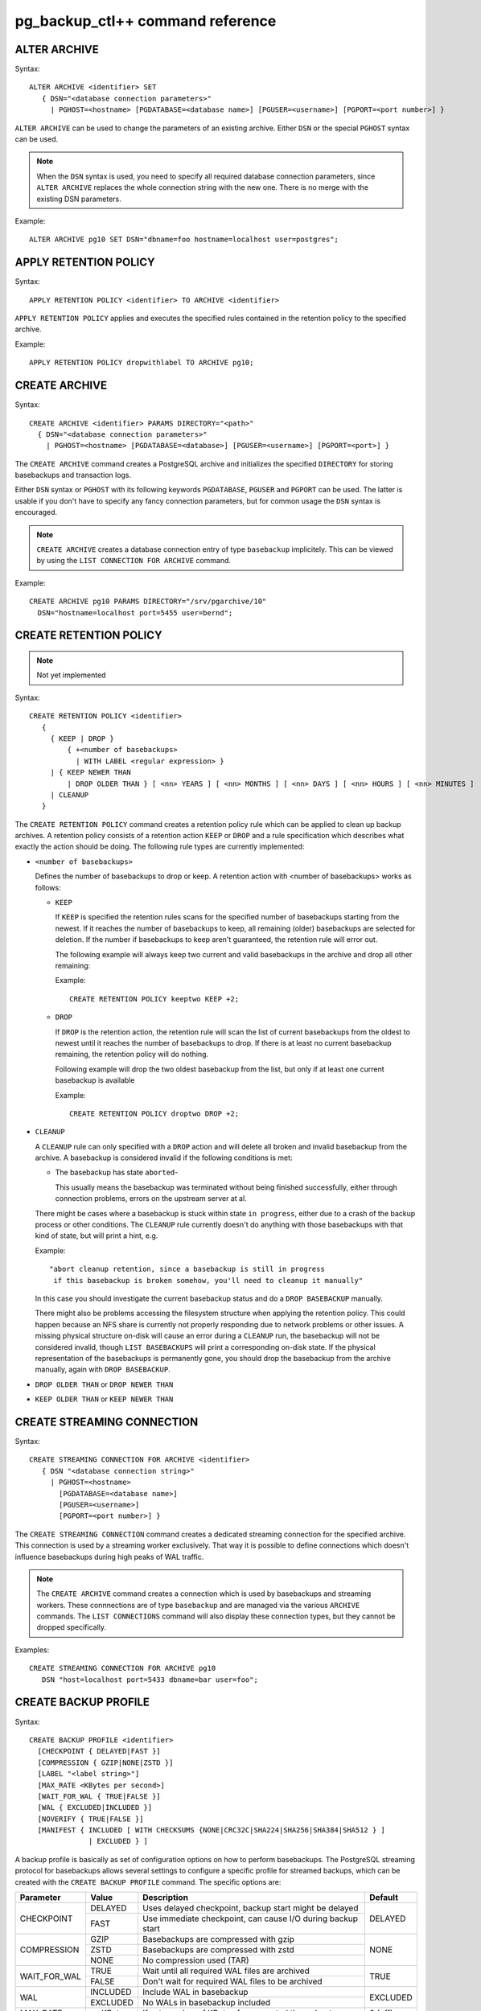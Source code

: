 pg_backup_ctl++ command reference
*********************************

ALTER ARCHIVE
=============

Syntax::

  ALTER ARCHIVE <identifier> SET
     { DSN="<database connection parameters>"
       | PGHOST=<hostname> [PGDATABASE=<database name>] [PGUSER=<username>] [PGPORT=<port number>] }

``ALTER ARCHIVE`` can be used to change the parameters of an existing
archive. Either ``DSN`` or the special ``PGHOST`` syntax can be used.


.. note::
   When the ``DSN`` syntax is used, you need to specify all required database
   connection parameters, since ``ALTER ARCHIVE`` replaces the whole connection
   string with the new one. There is no merge with the existing DSN parameters.

Example::

  ALTER ARCHIVE pg10 SET DSN="dbname=foo hostname=localhost user=postgres";

APPLY RETENTION POLICY
======================

Syntax::

  APPLY RETENTION POLICY <identifier> TO ARCHIVE <identifier>

``APPLY RETENTION POLICY`` applies and executes the specified rules
contained in the retention policy to the specified archive.

Example::

  APPLY RETENTION POLICY dropwithlabel TO ARCHIVE pg10;

CREATE ARCHIVE
==============

Syntax::

   CREATE ARCHIVE <identifier> PARAMS DIRECTORY="<path>"
     { DSN="<database connection parameters>"
       | PGHOST=<hostname> [PGDATABASE=<database>] [PGUSER=<username>] [PGPORT=<port>] }

The ``CREATE ARCHIVE`` command creates a PostgreSQL archive
and initializes the specified ``DIRECTORY`` for storing basebackups
and transaction logs.

Either ``DSN`` syntax or ``PGHOST`` with its following
keywords ``PGDATABASE``, ``PGUSER`` and ``PGPORT`` can be used. The latter
is usable if you don't have to specify any fancy connection parameters, but
for common usage the ``DSN`` syntax is encouraged.

.. note::

   ``CREATE ARCHIVE`` creates a database connection entry of type ``basebackup``
   implicitely. This can be viewed by using the ``LIST CONNECTION FOR ARCHIVE`` command.

Example::

  CREATE ARCHIVE pg10 PARAMS DIRECTORY="/srv/pgarchive/10"
    DSN="hostname=localhost port=5455 user=bernd";

CREATE RETENTION POLICY
=======================

.. note::

   Not yet implemented

Syntax::

  CREATE RETENTION POLICY <identifier>
     {
       { KEEP | DROP }
           { +<number of basebackups>
             | WITH LABEL <regular expression> }
       | { KEEP NEWER THAN
           | DROP OLDER THAN } [ <nn> YEARS ] [ <nn> MONTHS ] [ <nn> DAYS ] [ <nn> HOURS ] [ <nn> MINUTES ]
       | CLEANUP
     }

The ``CREATE RETENTION POLICY`` command creates a retention policy
rule which can be applied to clean up backup archives. A retention policy
consists of a retention action ``KEEP`` or ``DROP`` and a rule specification which
describes what exactly the action should be doing. The following rule types are currently
implemented:

- ``<number of basebackups>``

  Defines the number of basebackups to drop or keep. A retention action
  with <number of basebackups> works as follows:

  * ``KEEP``

    If ``KEEP`` is specified the retention rules scans for the specified
    number of basebackups starting from the newest. If it reaches the number of basebackups
    to keep, all remaining (older) basebackups are selected for deletion. If the number
    if basebackups to keep aren't guaranteed, the retention rule will error out.

    The following example will always keep two current and valid basebackups in the archive and drop all
    other remaining:

    Example::

      CREATE RETENTION POLICY keeptwo KEEP +2;

  * ``DROP``

    If ``DROP`` is the retention action, the retention rule will scan the list
    of current basebackups from the oldest to newest until it reaches the number
    of basebackups to drop. If there is at least no current basebackup remaining, the
    retention policy will do nothing.

    Following example will drop the two oldest basebackup from the list, but only if
    at least one current basebackup is available

    Example::

      CREATE RETENTION POLICY droptwo DROP +2;

- ``CLEANUP``

  A ``CLEANUP`` rule can only specified with a ``DROP`` action and will delete
  all broken and invalid basebackup from the archive. A basebackup is considered invalid if
  the following conditions is met:

  * The basebackup has state ``aborted``-

    This usually means the basebackup was terminated without being finished successfully, either
    through connection problems, errors on the upstream server at al.

  There might be cases where a basebackup is stuck within state ``in progress``, either due to
  a crash of the backup process or other conditions. The ``CLEANUP`` rule currently doesn't do
  anything with those basebackups with that kind of state, but will print a hint, e.g.

  Example::

    "abort cleanup retention, since a basebackup is still in progress
     if this basebackup is broken somehow, you'll need to cleanup it manually"

  In this case you should investigate the current basebackup status and do a ``DROP BASEBACKUP``
  manually.

  There might also be problems accessing the filesystem structure when applying the retention policy.
  This could happen because an NFS share is currently not properly responding due to network problems
  or other issues. A missing physical structure on-disk will cause an error during a ``CLEANUP`` run, the
  basebackup will not be considered invalid, though ``LIST BASEBACKUPS`` will print a corresponding
  on-disk state. If the physical representation of the basebackups is permanently gone, you should
  drop the basebackup from the archive manually, again with ``DROP BASEBACKUP``.

- ``DROP OLDER THAN`` or ``DROP NEWER THAN``

- ``KEEP OLDER THAN`` or ``KEEP NEWER THAN``


CREATE STREAMING CONNECTION
===========================

Syntax::

  CREATE STREAMING CONNECTION FOR ARCHIVE <identifier>
     { DSN "<database connection string>"
       | PGHOST=<hostname>
         [PGDATABASE=<database name>]
         [PGUSER=<username>]
         [PGPORT=<port number>] }

The ``CREATE STREAMING CONNECTION`` command creates a dedicated
streaming connection for the specified archive. This connection is
used by a streaming worker exclusively. That way it is possible to define
connections which doesn't influence basebackups during high peaks
of WAL traffic.

.. note::

   The ``CREATE ARCHIVE`` command creates a connection which
   is used by basebackups and streaming workers. These connnections
   are of type ``basebackup`` and are managed via the
   various ``ARCHIVE`` commands. The ``LIST CONNECTIONS`` command
   will also display these connection types, but they cannot
   be dropped specifically.

Examples::

  CREATE STREAMING CONNECTION FOR ARCHIVE pg10
     DSN "host=localhost port=5433 dbname=bar user=foo";

CREATE BACKUP PROFILE
=====================

Syntax::

  CREATE BACKUP PROFILE <identifier>
    [CHECKPOINT { DELAYED|FAST }]
    [COMPRESSION { GZIP|NONE|ZSTD }]
    [LABEL "<label string>"]
    [MAX_RATE <KBytes per second>]
    [WAIT_FOR_WAL { TRUE|FALSE }]
    [WAL { EXCLUDED|INCLUDED }]
    [NOVERIFY { TRUE|FALSE }]
    [MANIFEST { INCLUDED [ WITH CHECKSUMS {NONE|CRC32C|SHA224|SHA256|SHA384|SHA512 } ]
                | EXCLUDED } ]

A backup profile is basically as set of configuration options on how
to perform basebackups. The PostgreSQL streaming protocol for basebackups
allows several settings to configure a specific profile for streamed
backups, which can be created with the ``CREATE BACKUP PROFILE`` command.
The specific options are:

+------------+----------+------------------------------------------------------------+----------+
|Parameter   | Value    | Description                                                | Default  |
+============+==========+============================================================+==========+
|CHECKPOINT  | DELAYED  | Uses delayed checkpoint, backup start might be delayed     |          |
|            +----------+------------------------------------------------------------+ DELAYED  |
|            | FAST     | Use immediate checkpoint, can cause I/O during backup start|          |
+------------+----------+------------------------------------------------------------+----------+
|COMPRESSION | GZIP     | Basebackups are compressed with gzip                       |          |
|            +----------+------------------------------------------------------------+          |
|            | ZSTD     | Basebackups are compressed with zstd                       | NONE     |
|            +----------+------------------------------------------------------------+          |
|            | NONE     | No compression used (TAR)                                  |          |
+------------+----------+------------------------------------------------------------+----------+
|WAIT_FOR_WAL| TRUE     | Wait until all required WAL files are archived             |          |
|            +----------+------------------------------------------------------------+ TRUE     |
|            | FALSE    | Don't wait for required WAL files to be archived           |          |
+------------+----------+------------------------------------------------------------+----------+
|WAL         | INCLUDED | Include WAL in basebackup                                  |          |
|            +----------+------------------------------------------------------------+ EXCLUDED |
|            | EXCLUDED | No WALs in basebackup included                             |          |
+------------+----------+------------------------------------------------------------+----------+
| MAX_RATE   | xx KBytes| If set, number of KBytes for requested throughput          | 0 (off)  |
+------------+----------+------------------------------------------------------------+----------+
| LABEL      | String   | Backup label string, default is PG_BCK_CTL BASEBACKUP      |          |
+------------+----------+------------------------------------------------------------+----------+
| NOVERIFY   | TRUE     | Do no check page checksums during backup                   | FALSE    |
|            +----------+------------------------------------------------------------+          |
|            | FALSE    | Leaves checksum checking during backup on                  |          |
+------------+----------+------------------------------------------------------------+----------+
| MANIFEST   | INCLUDED | Include backup manifest file                               |          |
|            +----------+------------------------------------------------------------+ EXCLUDED |
|            |            WITH CHECKSUMS {NONE|CRC32C|SHA224|SHA256|SHA384|SHA512}   |          |
|            +----------+------------------------------------------------------------+          |
|            | EXCLUDED | Omit backup manifest file                                  |          |
+------------+----------+------------------------------------------------------------+----------+
| MANIFEST_CHECKSUMS    | Specifies a string identifying the method to be used       | CRC32    |
|                       | to create file checksums used in the manifest file         |          |
+------------+----------+------------------------------------------------------------+----------+

.. note::

   Specific options aren't available in all supported PostgreSQL versions. If a backup profile
   is used (see the ``START BASEBACKUP`` command reference for details) with options not supported
   by the PostgreSQL version, the option will be ignored. This behavior should avoid having
   special profiles for all kind of different PostgreSQL versions.

.. note::

   The `MANIFEST` option can optionally specify the checksums used to validate
   the contents of a basebackup. The default (if `INCLUDED` is specified) is `CRC32C`, `NONE`
   turns checksums off. Per default, `MANIFEST` is `EXCLUDED`.

LIST ARCHIVE
============

Syntax::

  LIST ARCHIVE [<identifier>]

The ``LIST ARCHIVE`` command lists the archives created in the
current backup catalog. If an archive identifier is specified, the
details of this specific archive are displayed only.

Examples::

  LIST ARCHIVE;

  LIST ARCHIVE pg10;

LIST BACKUP PROFILE
===================

Syntax::

  LIST BACKUP PROFILE [<identifier>]

Lists all created backup profile or the details of the specified backup profile
if ``<identifier>`` was given.

Examples::

  LIST BACKUP PROFILE;

  LIST BACKUP PROFILE my_profile;

LIST BASEBACKUPS IN ARCHIVE
===========================

Syntax::

  LIST BASEBACKUPS IN ARCHIVE <identifier>

The ``LIST BASEBACKUPS`` command gives a list of
basebackups and its status in the specified archive.
Basebackups are always listed in descending order, sorted
by their creation date. Thus, the newest basebackup is the
first in the list.

Examples::

  LIST BASEBACKUPS IN ARCHIVE pg10;

  Basebackups in archive pg10
  --------------------------------------------------------------------------------
  Property       	Value                                                       
  --------------------------------------------------------------------------------
  ID             5                                                           
  Backup         	/srv/test/pgarchive/10/base/streambackup-20180306184203     
  Status         	ready                                                       
  Label          	PG_BCK_CTL BASEBACKUP                                       
  Started        	2018-03-06 18:42:03                                         
  tablespaces
  --------------------------------------------------------------------------------
  tablespace property 	value                                                       
  --------------------------------------------------------------------------------
  - oid                 16407                                                       
  - upstream location   /srv/test/pgdata/tablespaces/10.0                           
  - upstream size       9                                                           
  - oid                 32730                                                       
  - upstream location                                                               
  - upstream size       15407193                                                    
  Summary:
  Total size upstream:     	15046 MB                                
  Total local backup size: 	15045 MB


LIST CONNECTION FOR ARCHIVE
===========================

Syntax::

  LIST CONNECTION FOR ARCHIVE <identifier>

The ``LIST CONNECTION`` commands lists the connection
defined for the given archive. Currently there are two types
of connections: ``basebackup`` and ``streaming``. The latter
is created by the ``CREATE STREAMING CONNECTION`` command and
represents a database streaming connection dedicated to WAL streaming
connections. The ``basebackup`` connections are created via
``CREATE ARCHIVE`` and cannot be dropped without dropping
the archive itself. Basebackups always use the ``basebackup``
connection types, whereas streaming workers are using either
``basebackup`` connections or, if existing, dedicated
``streaming`` connections.

Examples::

  LIST CONNECTION FOR ARCHIVE pg10;

  List of connections for archive "pg10"
  connection type basebackup
  --------------------------------------------------------------------------------
  Attribute      	Setting
  --------------------------------------------------------------------------------
  DSN            	host=db_basebackup port=5455 user=bernd dbname=bernd
  PGHOST         	                                                            
  PGDATABASE     	                                                            
  PGUSER         	                                                            
  PGPORT         	0                                                           
  connection type streamer
  --------------------------------------------------------------------------------
  Attribute      	Setting                                                     
  --------------------------------------------------------------------------------
  DSN            	host=db_streamer port=5455 dbname=bernd user=bernd
  PGHOST         	                                                            
  PGDATABASE     	                                                            
  PGUSER         	                                                            
  PGPORT         	0                                                           
  LIST CONNECTION

DROP ARCHIVE
============

Syntax::

  DROP ARCHIVE <identifier>

Drops the specified archive from the current catalog.

.. note::
  This does not delete the physical files and directories from the storage. All entries
  from the catalog are purged, but the backup itself won't be destroyed. You'll need to
  cleanup the directory yourself.

.. warning::
  There is currently no code to ensure that there is no background workers (e.g. streaming)
  running for an archive, which is about being dropped.

DROP STREAMING CONNECTION
=========================

Syntax::

  DROP STREAMING CONNECTION FROM ARCHIVE <identifier>

Drops a ``streaming`` connection from the specified archive. If
a streaming worker is still running for the specified archive, it
won't be notified or interrupted, but a restart of the worker will
cause it to fall back to the ``basebackup`` connection.

PIN
===

Syntax::

  PIN { <basebackup ID> | OLDEST | NEWEST | +<COUNT> }
     IN ARCHIVE <identifier>

The ``PIN`` command creates a pin on the specified basebackups. To pin
a basebackup, ``PIN`` supports the following action modes:

* basebackup ID

  If specified a number to ``PIN``, this will be treated as the
  ID of a basebackup currently stored in the specified archive.
  If the ID isn't found, an error will raised. If the ID is already
  pinned, nothing will happen.

* OLDEST

  Pin the oldest basebackup in the specified archive.

* NEWEST

  Pin the newest basebackup in the specified archive.

* +COUNT

  If the specified number is prefixed with a ``+`` literal,
  the number is treated as the number of basebackups to pin. The basebackups
  are pinned in asccending order, where the basebackups are sorted by
  their creation date, starting with the newest. Thus, a argument of
  ``+2`` pins the two newest basebackups in the archive. ``PIN`` stops
  as soon as the end of the list is reached. If there aren't any basebackups
  to pin, this command is effectively a noop. If a basebackup was already pinned,
  it is treated as where it wasn't previously pinned, so it counts to the
  number of basebackup to be pinned.

.. note::

   If a basebackup was marked aborted or is still in progress, it won't
   be recognized for a pin action. If ``+COUNT`` was specified for example,
   such basebackups won't be part of ``COUNT``. The same applies to ``NEWEST``
   or ``OLDEST``, if an aborted or in-progress basebackup is either the newest
   or oldest basebackup, it will be ignored. Instead the next valid basebackup
   meeting the criteria is choosen. If there aren't any, an error will be
   raised.

RESTORE
=======

Syntax::

  RESTORE [FROM ARCHIVE] <identifier>
  BASEBACKUP { { CURRENT|NEWEST|LATEST|OLDEST } | <ID> }
  TO DIRECTORY="<directory>"
  TABLESPACE MAP { ALL="<directory>"
                   | <OID>="<directory>" [ .... ] }

To restore a basebackup locally to a directory, use the `RESTORE FROM ARCHIVE`
command. Currently the reserved keywords `CURRENT`, `LATEST` or `NEWEST` can be used
to specify the most recent basebackup to restore from the archive. To select
a specific basebackup to restore, specify it by its `ID`. The `TO DIRECTORY` defines
the target directory to restore the basebackup to. Please note that no whitespaces
between the `TO DIRECTORY`, the following `=` and `<directory>` string are allowed.
The `"` quotes are mandatory, too. The same rule applies to the `ALL` and `<OID`
properties of the `TABLESPACE MAP` directive.

The `TABLESPACE MAP` directory can be used to override the target directories
for specific tablespaces (specified by their OIDs which can be found in the output
of `LIST BASEBACKUPS ... VERBOSE`) or for every tablespaces contained in the backup.
The latter redirects all tablespaces into `<directory>`, created as subdirectories
there.

The default tablespace (aka as `PGDATA` or `pg_default`) can't be redirected,
multiple colliding specifications of tablespace redirections throw an error.

Example::

  RESTORE FROM ARCHIVE pg13 BASEBACKUP LATEST
     TO DIRECTORY="/srv/restore";

  RESTORE pg13 BASEBACKUP 3
     TO DIRECTORY="/srv/restore/pgdata-13"
     TABLESPACE MAP ALL="/srv/restore/tablespaces-13";

  RESTORE FROM ARCHIVE pg13 BASEBACKUP OLDEST
     TO DIRECTORY="/srv/restore/pgdata-13"
     TABLESPACE MAP 16788="/srv/restore/tablespaces-13/tblspc1"
                    18655="/srv/restore/tablespaces-13/tblspc2";

START BASEBACKUP FOR ARCHIVE
============================

Syntax::

  START BASEBACKUP FOR ARCHIVE <identifier> [PROFILE <identifier>] [FORCE_SYSTEMID_UPDATE]

Starts a basebackup in the archive recognized by ``<identifier>``, using
the backup profile ``<identifier>``. If ``PROFILE`` is omitted, the
``default`` backup profile will be used.

.. note::

   The ``FORCE_SYSTEMID_UPDATE`` option allows to stream a basebackup into
   a backup archive, which catalog already contains former basebackups with
   a different SYSTEMID. This usually means that the source database instance
   was freshly initialized and contains a new database cluster directory. pg_backup_ctl++
   usually refuses to stream basebackups with a new systemid if there are already existing
   basebackups with a mismatching SYSTEMID, but specifying the ``FORCE_SYSTEMID_UPDATE`` option
   allows to override this protection. Use with care!

Example::

  START BASEBACKUP FOR ARCHIVE pg10;

START RECOVERY STREAM
=======================

Syntax::

  START RECOVERY STREAM FOR ARCHIVE <identifier>
  [ PORT <port number> ] [ { LISTEN_ON <ip address } ]

This command starts a recovery background process attached to the
specified archive identified by ``<identifier>``. The recovery background
process can be used to recover a specified basebackup over the PostgreSQL
Streaming Replication protocol.

A recovery instance must be started for each archive to be able to stream
a basebackup. Currently only a single ip address can be used to bind
the instance to. The default is localhost, the default port the recovery instance
uses is 7432.

A recovery instance is a worker process of ``pg_backup_ctl++`` which can be
used to stream a basebackup over the PostgreSQL streaming protocol. Thus, it
is possible to just use the ``pg_basebackup`` tool to stream a basebackup
from the archive to any host where ``pg_basebackup`` is available.

Start a recovery instance listening on localhost ::1, port 7734

Example::

  START RECOVERY STREAM FOR ARCHIVE pg10 PORT 7734 LISTEN_ON(:::1);

Start a recovery instance listening on 192.168.122.34, default port 7432

Example::

  START RECOVERY STREAM FOR ARCHIVE pg10 LISTEN_ON(192.168.122.34);

START STREAMING FOR ARCHIVE
===========================

Syntax::

  START STREAMING FOR ARCHIVE <identifier> [RESTART] [NODETACH]

Starts a streaming process to stream all WAL files with the specified
archive recognized by ``<identifier>``. Per default, this will start the streaming
process in detached mode by using a background worker process. If ``RESTART``
was specified, the streaming process will start at the WAL location reported
by the PostgreSQL instance defined in the archive. If ``NODETACH`` is used, the
streaming process won't detach from the interactive shell and block as long
as the command is interrupted (e.g. Strg+C).

Examples::

  START STREAMING FOR ARCHIVE pg10;

  START STREAMING FOR ARCHIVE pg10 RESTART;

  START STREAMING FOR ARCHIVE pg10 NODETACH;

  START STREAMING FOR ARCHIVE pg10 RESTART NODETACH;

STAT ARCHIVE
============

Syntax::

  STAT ARCHIVE <identifier> BASEBACKUP <ID>

The `STAT ARCHIVE` command allows to view the filesystem contents
of the basebackup as they are stored in the archive.

Examples::

  STAT ARCHIVE pg13 BASEBACKUP 3;

This shows the filesystem contents of the basebackup with
ID `3` as it is stored in the archive.

UNPIN
=====

Syntax::

  UNPIN { <basebackup ID> | OLDEST | NEWEST | PINNED | +<COUNT> }
     IN ARCHIVE <identifier>

The ``UNPIN`` command removes any pins on basebackup specified
by one of the following actions:

* basebackup ID

  When specified a basebackup ID, the specified ID is unpinned.
  The ``UNPIN`` command does not check, if the basebackup ID was
  pinned before. Though, if the ID cannot be found, an error
  occurs.

* OLDEST

  The ``OLDEST`` keyword references the oldest basebackup
  in the specified archive. If there is one, it will be unpinned.
  This action has no effect, if no basebackup is currently
  present, or if the the oldest basebackup is not pinned.

* NEWEST

  The ``NEWEST`` keyword lets the ``UNPIN`` command
  to unpin the newest basebackup in the specified archive. If no
  basebackup exists or the newest basebackup wasn't pinned, this
  is effectively a no op.

* +COUNT

  If the argument to UNPIN is a number, prefix by the ``+`` literal,
  then UNPIN treats this number as the number of basebackups to
  unpin. It will travers the list of basebackups down in descending
  order, whereas the list is sorted by creation date, newest first.
  It will stop, if ``COUNT`` number of basebackups are unpinned.
  ``UNPIN`` will stop, as soon as the end of list is reached.

* PINNED

  If ``PINNED`` is specified to the ``UNPIN`` command, all
  currently existing pins on all basebackups in the specified
  archive will be removed.

In general, if any basebackups referenced by one of the
specified actions is not yet pinned, ``UNPIN`` won't complain.

If the specified archive doesn't exist, ``UNPIN`` will throw
an error.

.. note::

  Aborted basebackups cannot be pinned, and ``UNPIN`` will
  ignore basebackups in such a state, too.

VERIFY ARCHIVE
==============

Syntax::

  VERIFY ARCHIVE <identifier> [CONNECTION]

Verify the archive structure. ``VERIFY ARCHIVE`` currently
checks wether the archive directory exists and is writable. To
perform this check, ``VERIFY ARCHIVE`` creates and writes a
file PG_BACKUP_CTL_MAGIC into the archive directory. If the
optional ``CONNECTION`` keyword is specified, the verification
includes wether any specified database server used by the
archive via ``basebackup`` or ``streaming`` connection types are
reachable.

Examples::

  VERIFY ARCHIVE pg10 CONNECTION;

